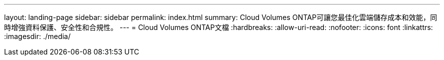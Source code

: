 ---
layout: landing-page 
sidebar: sidebar 
permalink: index.html 
summary: Cloud Volumes ONTAP可讓您最佳化雲端儲存成本和效能，同時增強資料保護、安全性和合規性。 
---
= Cloud Volumes ONTAP文檔
:hardbreaks:
:allow-uri-read: 
:nofooter: 
:icons: font
:linkattrs: 
:imagesdir: ./media/


